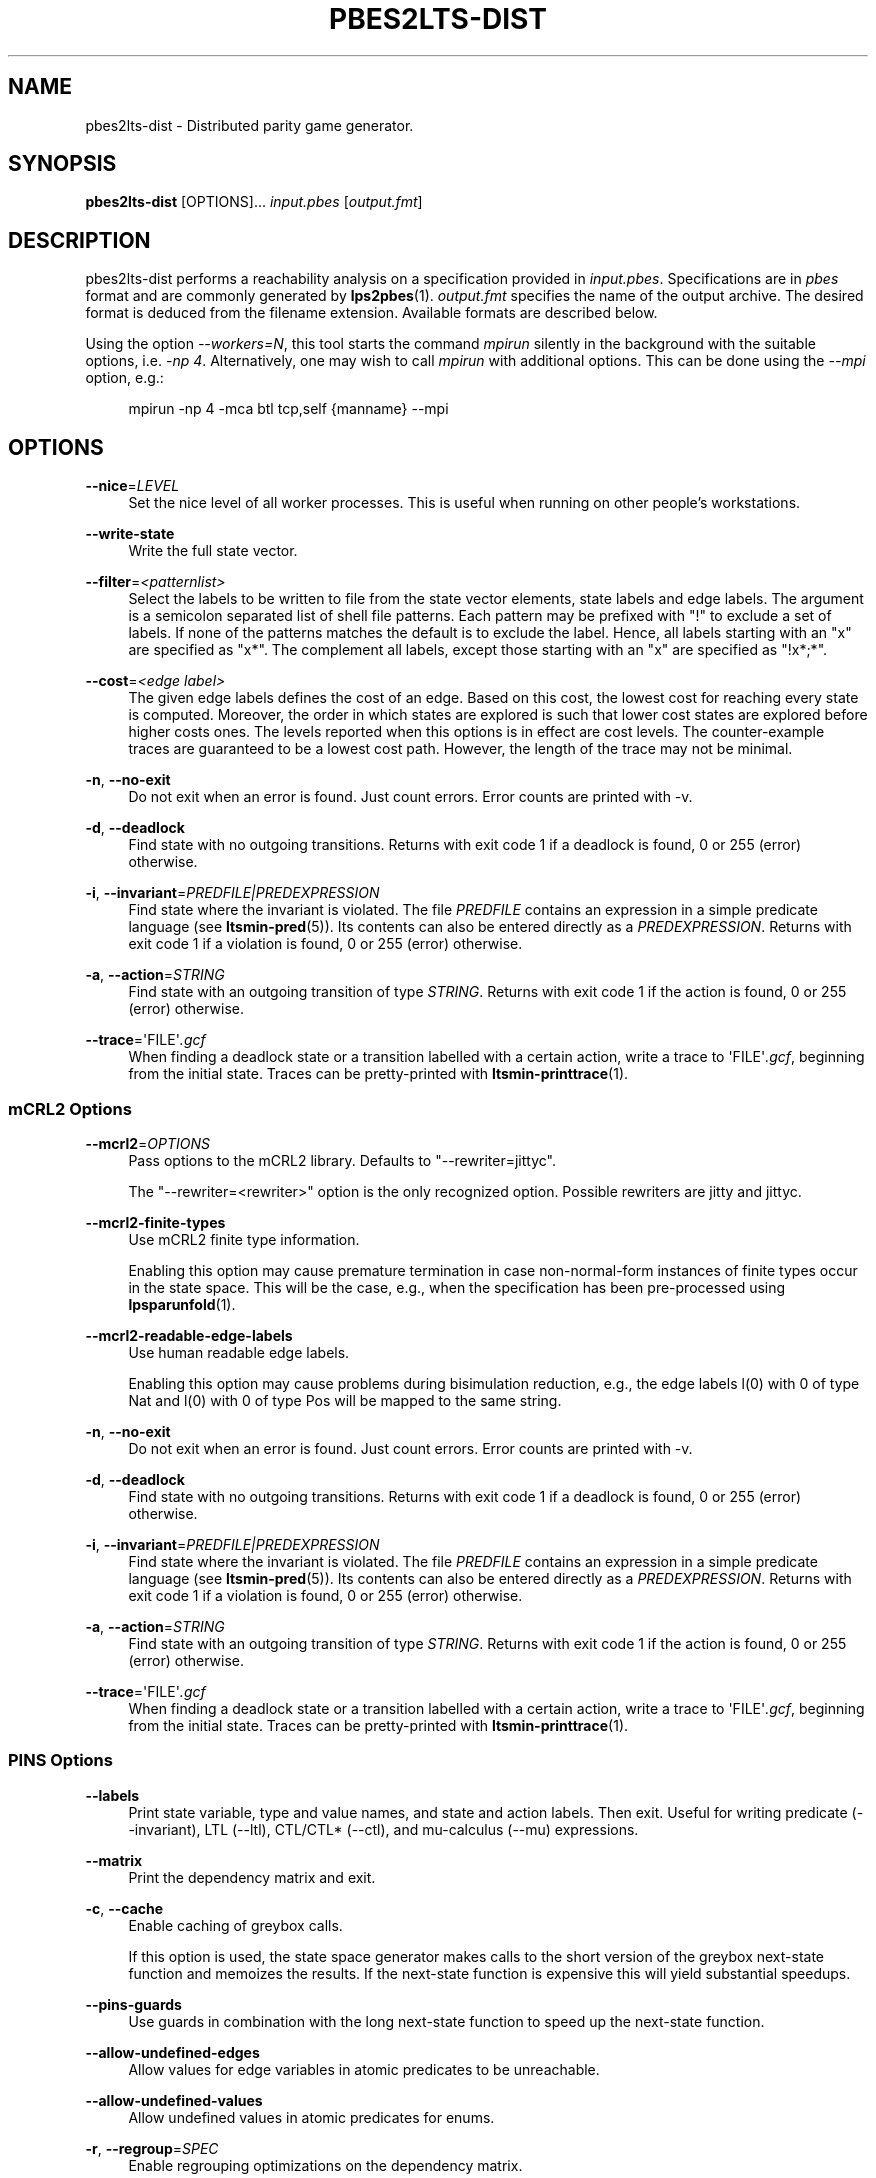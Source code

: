 '\" t
.\"     Title: pbes2lts-dist
.\"    Author: [FIXME: author] [see http://www.docbook.org/tdg5/en/html/author]
.\" Generator: DocBook XSL Stylesheets vsnapshot <http://docbook.sf.net/>
.\"      Date: 12/17/2018
.\"    Manual: LTSmin Manual
.\"    Source: LTSmin 3.0.2
.\"  Language: English
.\"
.TH "PBES2LTS\-DIST" "1" "12/17/2018" "LTSmin 3\&.0\&.2" "LTSmin Manual"
.\" -----------------------------------------------------------------
.\" * Define some portability stuff
.\" -----------------------------------------------------------------
.\" ~~~~~~~~~~~~~~~~~~~~~~~~~~~~~~~~~~~~~~~~~~~~~~~~~~~~~~~~~~~~~~~~~
.\" http://bugs.debian.org/507673
.\" http://lists.gnu.org/archive/html/groff/2009-02/msg00013.html
.\" ~~~~~~~~~~~~~~~~~~~~~~~~~~~~~~~~~~~~~~~~~~~~~~~~~~~~~~~~~~~~~~~~~
.ie \n(.g .ds Aq \(aq
.el       .ds Aq '
.\" -----------------------------------------------------------------
.\" * set default formatting
.\" -----------------------------------------------------------------
.\" disable hyphenation
.nh
.\" disable justification (adjust text to left margin only)
.ad l
.\" -----------------------------------------------------------------
.\" * MAIN CONTENT STARTS HERE *
.\" -----------------------------------------------------------------
.SH "NAME"
pbes2lts-dist \- Distributed parity game generator\&.
.SH "SYNOPSIS"
.sp
\fBpbes2lts\-dist\fR [OPTIONS]\&... \fIinput\&.pbes\fR [\fIoutput\&.fmt\fR]
.SH "DESCRIPTION"
.sp
pbes2lts\-dist performs a reachability analysis on a specification provided in \fIinput\&.pbes\fR\&. Specifications are in \fIpbes\fR format and are commonly generated by \fBlps2pbes\fR(1)\&. \fIoutput\&.fmt\fR specifies the name of the output archive\&. The desired format is deduced from the filename extension\&. Available formats are described below\&.
.sp
Using the option \fI\-\-workers=N\fR, this tool starts the command \fImpirun\fR silently in the background with the suitable options, i\&.e\&. \fI\-np 4\fR\&. Alternatively, one may wish to call \fImpirun\fR with additional options\&. This can be done using the \fI\-\-mpi\fR option, e\&.g\&.:
.sp
.if n \{\
.RS 4
.\}
.nf
mpirun \-np 4 \-mca btl tcp,self {manname} \-\-mpi
.fi
.if n \{\
.RE
.\}
.sp
.SH "OPTIONS"
.PP
\fB\-\-nice\fR=\fILEVEL\fR
.RS 4
Set the nice level of all worker processes\&. This is useful when running on other people\(cqs workstations\&.
.RE
.PP
\fB\-\-write\-state\fR
.RS 4
Write the full state vector\&.
.RE
.PP
\fB\-\-filter\fR=\fI<patternlist>\fR
.RS 4
Select the labels to be written to file from the state vector elements, state labels and edge labels\&. The argument is a semicolon separated list of shell file patterns\&. Each pattern may be prefixed with "!" to exclude a set of labels\&. If none of the patterns matches the default is to exclude the label\&. Hence, all labels starting with an "x" are specified as "x*"\&. The complement all labels, except those starting with an "x" are specified as "!x*;*"\&.
.RE
.PP
\fB\-\-cost\fR=\fI<edge label>\fR
.RS 4
The given edge labels defines the cost of an edge\&. Based on this cost, the lowest cost for reaching every state is computed\&. Moreover, the order in which states are explored is such that lower cost states are explored before higher costs ones\&. The levels reported when this options is in effect are cost levels\&. The counter\-example traces are guaranteed to be a lowest cost path\&. However, the length of the trace may not be minimal\&.
.RE
.PP
\fB\-n\fR, \fB\-\-no\-exit\fR
.RS 4
Do not exit when an error is found\&. Just count errors\&. Error counts are printed with
\-v\&.
.RE
.PP
\fB\-d\fR, \fB\-\-deadlock\fR
.RS 4
Find state with no outgoing transitions\&. Returns with exit code 1 if a deadlock is found, 0 or 255 (error) otherwise\&.
.RE
.PP
\fB\-i\fR, \fB\-\-invariant\fR=\fIPREDFILE|PREDEXPRESSION\fR
.RS 4
Find state where the invariant is violated\&. The file
\fIPREDFILE\fR
contains an expression in a simple predicate language (see
\fBltsmin-pred\fR(5))\&. Its contents can also be entered directly as a
\fIPREDEXPRESSION\fR\&. Returns with exit code 1 if a violation is found, 0 or 255 (error) otherwise\&.
.RE
.PP
\fB\-a\fR, \fB\-\-action\fR=\fISTRING\fR
.RS 4
Find state with an outgoing transition of type
\fISTRING\fR\&. Returns with exit code 1 if the action is found, 0 or 255 (error) otherwise\&.
.RE
.PP
\fB\-\-trace\fR=\*(AqFILE\*(Aq\fI\&.gcf\fR
.RS 4
When finding a deadlock state or a transition labelled with a certain action, write a trace to \*(AqFILE\*(Aq\fI\&.gcf\fR, beginning from the initial state\&. Traces can be pretty\-printed with
\fBltsmin-printtrace\fR(1)\&.
.RE
.SS "mCRL2 Options"
.PP
\fB\-\-mcrl2\fR=\fIOPTIONS\fR
.RS 4
Pass options to the mCRL2 library\&. Defaults to "\-\-rewriter=jittyc"\&.
.sp
The "\-\-rewriter=<rewriter>" option is the only recognized option\&. Possible rewriters are
jitty
and
jittyc\&.
.RE
.PP
\fB\-\-mcrl2\-finite\-types\fR
.RS 4
Use mCRL2 finite type information\&.
.sp
Enabling this option may cause premature termination in case non\-normal\-form instances of finite types occur in the state space\&. This will be the case, e\&.g\&., when the specification has been pre\-processed using
\fBlpsparunfold\fR(1)\&.
.RE
.PP
\fB\-\-mcrl2\-readable\-edge\-labels\fR
.RS 4
Use human readable edge labels\&.
.sp
Enabling this option may cause problems during bisimulation reduction, e\&.g\&., the edge labels l(0) with 0 of type Nat and l(0) with 0 of type Pos will be mapped to the same string\&.
.RE
.PP
\fB\-n\fR, \fB\-\-no\-exit\fR
.RS 4
Do not exit when an error is found\&. Just count errors\&. Error counts are printed with
\-v\&.
.RE
.PP
\fB\-d\fR, \fB\-\-deadlock\fR
.RS 4
Find state with no outgoing transitions\&. Returns with exit code 1 if a deadlock is found, 0 or 255 (error) otherwise\&.
.RE
.PP
\fB\-i\fR, \fB\-\-invariant\fR=\fIPREDFILE|PREDEXPRESSION\fR
.RS 4
Find state where the invariant is violated\&. The file
\fIPREDFILE\fR
contains an expression in a simple predicate language (see
\fBltsmin-pred\fR(5))\&. Its contents can also be entered directly as a
\fIPREDEXPRESSION\fR\&. Returns with exit code 1 if a violation is found, 0 or 255 (error) otherwise\&.
.RE
.PP
\fB\-a\fR, \fB\-\-action\fR=\fISTRING\fR
.RS 4
Find state with an outgoing transition of type
\fISTRING\fR\&. Returns with exit code 1 if the action is found, 0 or 255 (error) otherwise\&.
.RE
.PP
\fB\-\-trace\fR=\*(AqFILE\*(Aq\fI\&.gcf\fR
.RS 4
When finding a deadlock state or a transition labelled with a certain action, write a trace to \*(AqFILE\*(Aq\fI\&.gcf\fR, beginning from the initial state\&. Traces can be pretty\-printed with
\fBltsmin-printtrace\fR(1)\&.
.RE
.SS "PINS Options"
.PP
\fB\-\-labels\fR
.RS 4
Print state variable, type and value names, and state and action labels\&. Then exit\&. Useful for writing predicate (\-\-invariant), LTL (\-\-ltl), CTL/CTL* (\-\-ctl), and mu\-calculus (\-\-mu) expressions\&.
.RE
.PP
\fB\-\-matrix\fR
.RS 4
Print the dependency matrix and exit\&.
.RE
.PP
\fB\-c\fR, \fB\-\-cache\fR
.RS 4
Enable caching of greybox calls\&.
.sp
If this option is used, the state space generator makes calls to the short version of the greybox next\-state function and memoizes the results\&. If the next\-state function is expensive this will yield substantial speedups\&.
.RE
.PP
\fB\-\-pins\-guards\fR
.RS 4
Use guards in combination with the long next\-state function to speed up the next\-state function\&.
.RE
.PP
\fB\-\-allow\-undefined\-edges\fR
.RS 4
Allow values for edge variables in atomic predicates to be unreachable\&.
.RE
.PP
\fB\-\-allow\-undefined\-values\fR
.RS 4
Allow undefined values in atomic predicates for enums\&.
.RE
.PP
\fB\-r\fR, \fB\-\-regroup\fR=\fISPEC\fR
.RS 4
Enable regrouping optimizations on the dependency matrix\&.
.sp
\fISPEC\fR
is a comma\-separated sequence of transformations
\fI<(\fR\fI\fIT\fR\fR\fI,)+>\fR
which are applied in this order to the dependency matrix\&. The following transformations
\fIT\fR
are available:
.PP
gs
.RS 4
Group Safely; macro for "\fBgc\fR,\fBgr\fR,\fBcw\fR,\fBrs\fR"; almost always a win\&.
.RE
.PP
ga
.RS 4
Group Aggressively (row subsumption); macro for "\fBgc\fR,\fBrs\fR,\fBru\fR,\fBcw\fR,\fBrs\fR"; can be a huge win, but in some cases causes slower state space generation\&.
.RE
.PP
gsa
.RS 4
Group Simulated Annealing; macro for "\fBgc\fR,\fBgr\fR,\fBcsa\fR,\fBrs\fR"; almost always a win; usually better than
\fBgs\fR\&.
.RE
.PP
gc
.RS 4
Group Columns; macro for "\fBcs\fR,\fBcn\fR"\&.
.RE
.PP
gr
.RS 4
Group Rows; macro for "\fBrs\fR,\fBrn\fR"\&.
.RE
.PP
cs
.RS 4
Column Sort; sort columns lexicographically\&.
.RE
.PP
cn
.RS 4
Column Nub; (temporarily) group duplicate columns, thereby making
\fIca\fR
more tractable\&. Requires
\fBcs\fR\&.
.RE
.PP
cw
.RS 4
Column sWap; minimize distance between columns by swapping them heuristically\&. This reordering improves performance of the symbolic data structures\&.
.RE
.PP
ca
.RS 4
Column All permutations; try to find the column permutation with the best cost metric\&. Potentially, this is an expensive operation\&.
.RE
.PP
csa
.RS 4
Column Simulated Annealing; minimize distance between columns by swapping them using simulated annealing\&.
.RE
.PP
rs
.RS 4
Row Sort; sort rows lexicographically\&.
.RE
.PP
rn
.RS 4
Row Nub; remove duplicate rows from the dependency matrix\&. This is always a win\&. Requires
\fBrs\fR\&.
.RE
.PP
ru
.RS 4
Row sUbsume; try to remove more rows than nubbing, thereby trading speed for memory\&. Requires
\fBrs\fR\&.
.RE
.PP
w2W
.RS 4
Over\-approximate all must\-write to may\-write\&. May\-write supports the copy (\-) dependency\&.
.RE
.PP
r2+
.RS 4
Over\-approximate read to read+write\&. Allows read dependencies to also subsume write dependencies\&.
.RE
.PP
w2+
.RS 4
Over\-approximate must\-write to read+write\&. Allows must\-write dependencies to also subsume read dependencies\&.
.RE
.PP
W2+
.RS 4
Over\-approximate may\-write to read+write\&. Allows must\-write dependencies to also subsume read dependencies\&.
.RE
.PP
\-2r
.RS 4
Over\-approximate copy to read\&. May be useful for testing whether the dependency matrix is correct\&.
.RE
.PP
rb4w
.RS 4
Use special heuristics to move read dependencies before write dependences\&. Often a win in symbolic state space generation\&.
.RE
.PP
mm
.RS 4
Writes metrics of the selected (\fBsr\fR,
\fBsw\fR,
\fBsc\fR) matrix to stdout\&. The following metrics are printed:
.sp
.RS 4
.ie n \{\
\h'-04' 1.\h'+01'\c
.\}
.el \{\
.sp -1
.IP "  1." 4.2
.\}
Event span: the total distance between the minimum and maximum column of rows\&.
.RE
.sp
.RS 4
.ie n \{\
\h'-04' 2.\h'+01'\c
.\}
.el \{\
.sp -1
.IP "  2." 4.2
.\}
Normalized event span: the event span divided by the size of the matrix (rows x columns)\&.
.RE
.sp
.RS 4
.ie n \{\
\h'-04' 3.\h'+01'\c
.\}
.el \{\
.sp -1
.IP "  3." 4.2
.\}
Weighted event span: the weighted event span, the event span, including a moment signifying the location of the span\&. See, Siminiceanu et al\&., we use moment 1\&.
.RE
.sp
.RS 4
.ie n \{\
\h'-04' 4.\h'+01'\c
.\}
.el \{\
.sp -1
.IP "  4." 4.2
.\}
Normalized weighted event span: the weighted event span divided by the size of the matrix (rows x column)\&.
.RE
.RE
.PP
sr
.RS 4
Select the read matrix for
\fBcs\fR,
\fBcsa\fR,
\fBcw\fR,
\fBca\fR,
\fBrs\fR,
\fBbcm\fR,
\fBbs\fR,
\fBbk\fR,
\fBvcm\fR,
\fBvacm\fR,
\fBvgps\fR
and
\fBmm\fR\&.
.RE
.PP
sw
.RS 4
Select the write matrix (default) for
\fBcs\fR,
\fBcsa\fR,
\fBcw\fR,
\fBca\fR,
\fBrs\fR,
\fBbcm\fR,
\fBbs\fR,
\fBbk\fR,
\fBvcm\fR,
\fBvacm\fR,
\fBvgps\fR
and
\fBmm\fR\&. The write matrix is the default selection, because only write dependencies can create new nodes in decision diagrams\&. A bad variable order in the write matrix thus leads to a large number of peak nodes during reachability analysis\&. A bad variable order in the read matrix can also lead to a slow reachability analysis, but typically not as severe as a bad variable order in the write matrix\&. Slow reachability analysis due to a bad variable order in the read matrix causes many recursive calls to the relational product operation\&. Typically it is best that read dependencies are moved to the top DD level, thus left most in the read matrix\&.
.RE
.PP
sc
.RS 4
Select the combined matrix for
\fBcs\fR,
\fBcsa\fR,
\fBcw\fR,
\fBca\fR,
\fBrs\fR,
\fBbcm\fR,
\fBbs\fR,
\fBbk\fR,
\fBvcm\fR,
\fBvacm\fR,
\fBvgps\fR
and
\fBmm\fR\&. The combined matrix is the logical or of the read and write matrix\&.
.RE
.PP
bg
.RS 4
Use a bipartite graph (default) for
\fBbcm\fR,
\fBbk\fR,
\fBbs\fR,
\fBvcm\fR,
\fBvacm\fR
and
\fBvgps\fR\&.
.RE
.PP
tg
.RS 4
Create a total graph of the bipartite graph for
\fBbcm\fR,
\fBbk\fR,
\fBbs\fR,
\fBvcm\fR,
\fBvacm\fR
and
\fBvgps\fR\&. This adds more vertices and edges thus increasing computation time, but sometimes provides a better ordering\&.
.RE
.sp
Below, the sparse matrix algorithms prefixed with
\fBb\fR
are only available when LTSmin is compiled with Boost\&. Algorithms prefixed with
\fBv\fR
are only available when LTSmin is compiled with ViennaCL\&.
.PP
bcm
.RS 4
Apply Boost\(cqs Cuthill\-McKee ordering\&.
.RE
.PP
bk
.RS 4
Apply Boost\(cqs King ordering\&.
.RE
.PP
bs
.RS 4
Apply Boost\(cqs Sloan ordering\&.
.RE
.PP
vcm
.RS 4
Apply ViennaCL\(cqs Cuthill\-McKee ordering\&.
.RE
.PP
vacm
.RS 4
Apply ViennaCL\(cqs advanced Cuthill\-McKee ordering\&.
.RE
.PP
vgps
.RS 4
Apply ViennaCl\(cqs Gibbs\-Poole\-Stockmeyer ordering\&.
.RE
.PP
f
.RS 4
Apply FORCE ordering\&.
.RE
.RE
.PP
\fB\-\-row\-perm\fR=\fIPERM\fR
.RS 4
Apply row permutation
\fIPERM\fR, where
\fIPERM\fR
is a sequence of row numbers, separated by a comma\&. E\&.g\&. the vector 2,1,0 will swap row 2 with row 0\&.
.RE
.PP
\fB\-\-col\-perm\fR=\fIPERM\fR
.RS 4
Apply column permutation
\fIPERM\fR, where
\fIPERM\fR
is a sequence of column numbers, separated by a comma\&. E\&.g\&. the vector 2,1,0 will swap column 2 with column 0\&.
.RE
.PP
\fB\-\-col\-ins\fR=\fIPAIRS\fR
.RS 4
Insert columns before other columns in the dependency matrix\&.
.sp
\fIPAIRS\fR
is a comma\-separated sequence of pairs
\fI<(C\&.C\fR,)+>\*(Aq\&. E\&.g\&.
\fB\-\-col\-ins=1\&.0\fR
will insert column
\fB1\fR
before column
\fB0\fR\&. Each pair contains a source column
\fBC\fR
and a target column
\fBC\*(Aq\fR\&. During the application of the whole sequence,
\fBC\fR
will always be the column number that corresponds with the column before the application of the whole sequence\&. The column number
\fBC\*(Aq\fR
will always be the column during the application of the whole sequence\&. This means that in for example
\fB\-\-col\-ins=2\&.0,1\&.0\fR, first column
\fB2\fR
is inserted at position
\fB0\fR, then column
\fB1\fR
is inserted at position
\fB0\fR\&. The result will be that the original column
\fB2\fR
will be at position
\fB1\fR\&. Another important detail is that when
\fB\-\-col\-ins\fR
is used, all source columns will temporarily be "removed" during reordering from the dependency matrix, i\&.e\&. when the
\fB\-r\fR,\fB\-\-regroup\fR
option is given\&. After reordering is done, the columns will be inserted at the desired target position\&. In other words, reordering algorithms given by the option
\fB\-r\fR,\fB\-\-regroup\fR, will only be applied on the dependency matrix with source columns removed\&.
.RE
.PP
\fB\-\-sloan\-w1\fR=\fIWEIGHT1\fR
.RS 4
Use
\fIWEIGHT1\fR
as the first weight for the Sloan algorithm, see
\m[blue]\fBhttps://www\&.boost\&.org/doc/libs/1_66_0/libs/graph/doc/sloan_ordering\&.htm\fR\m[]\&.
.RE
.PP
\fB\-\-sloan\-w2\fR=\fIWEIGHT2\fR
.RS 4
Use
\fIWEIGHT2\fR
as the second weight for the Sloan algorithm, see
\m[blue]\fBhttps://www\&.boost\&.org/doc/libs/1_66_0/libs/graph/doc/sloan_ordering\&.htm\fR\m[]\&.
.RE
.PP
\fB\-\-graph\-metrics\fR
.RS 4
Print Boost\(cqs and ViennaCL\(cqs graph metrics (only available when LTSmin is compiled with Boost or ViennaCL)\&.
.RE
.PP
\fB\-\-regroup\-exit\fR
.RS 4
Exit with 0 when regrouping is done\&.
.RE
.PP
\fB\-\-regroup\-time\fR
.RS 4
Print timing information of each transformation, given in sequence
\fB\-\-regroup\fR
(\fB\-r\fR)\&.
.RE
.PP
\fB\-\-mucalc\fR=\fIFILE\fR|\fIFORMULA\fR
.RS 4
Compute a parity game for the mu\-calculus formula\&.
.sp
The mu\-calculus formula is provided in the file
\fIFILE\fR
or directly as a string
\fIFORMULA\fR\&. The syntax and tool support are described in
\fBltsmin-mucalc\fR(5)\&.
.RE
.PP
\fB\-\-por\fR=\fIheur|del\fR
.RS 4
Activate partial\-order reduction
.sp
Partial\-Order Reduction (POR) can reduce the state space when searching for deadlocks (\-d) or accepting cycles (\-\-ltl)\&. Two POR algorithms are available:
.PP
heur
.RS 4
Uses a cost\-based heuristic beam\-search to find the smallest stubborn set
.RE
.PP
del
.RS 4
Uses Valmari\(cqs deletion algorithm to find the smallest stubborn set by iteratively removing transitions while maintaining the constraints\&.
.RE
.RE
.PP
\fB\-\-weak\fR
.RS 4
Use weak commutativity in partial\-order reduction\&. Possibly yielding better reductions\&.
.RE
.PP
\fB\-\-leap\fR
.RS 4
Use leaping partial\-order reduction, by combining several disjoint stubborn sets sequentially\&.
.RE
.SH "ENVIRONMENT VARIABLES"
.sp
LTSmin supports the following list of environment variables\&.
.sp
.it 1 an-trap
.nr an-no-space-flag 1
.nr an-break-flag 1
.br
.B Table\ \&1.\ \&Environment Variables:
.TS
allbox tab(:);
ltB ltB ltB.
T{
Name
T}:T{
Unit
T}:T{
Description
T}
.T&
lt lt lt
lt lt lt.
T{
.sp
LTSMIN_MEM_SIZE
T}:T{
.sp
bytes
T}:T{
.sp
Sets the amount of system memory to the given value\&.
T}
T{
.sp
LTSMIN_NUM_CPUS
T}:T{
.sp
constant
T}:T{
.sp
Sets the amount of CPUs to the given value\&.
T}
.TE
.sp 1
.sp
The variables \fBLTSMIN_MEM_SIZE\fR, and \fBLTSMIN_NUM_CPUS\fR are particularly relevant when neither \fBsysconf(3)\fR nor \fBcgroups(7)\fR is able to properly detect these limits, e\&.g\&. when LTSmin runs on Travis CI in a docker container\&.
.SS "LTS I/O Options"
.PP
\fB\-\-block\-size\fR=\fIBYTES\fR
.RS 4
Size of a block in bytes\&. Defaults to 32,768\&.
.RE
.PP
\fB\-\-cluster\-size\fR=\fIBLOCKS\fR
.RS 4
Number of blocks in a cluster\&. Defaults to 32\&.
.RE
.SS "Hybrid Runtime Options"
.sp
The Hybrid Runtime Environment provides startup options for several parallel architectures\&.
.sp
.it 1 an-trap
.nr an-no-space-flag 1
.nr an-break-flag 1
.br
.ps +1
\fBPosix threads options\fR
.RS 4
.sp
If the application supports it and Posix threads are supported by the OS then the following option is available:
.PP
\fB\-\-threads[=\fR\fB\fIcount\fR\fR\fB]\fR
.RS 4
Start
\fIcount\fR
worker threads\&. The default count is the number of CPU\(cqs in the system\&.
.RE
.RE
.sp
.it 1 an-trap
.nr an-no-space-flag 1
.nr an-break-flag 1
.br
.ps +1
\fBPosix processes options\fR
.RS 4
.sp
If the application supports it and Posix shared memory is supported by the OS then the following option is available:
.PP
\fB\-\-procs[=\fR\fB\fIcount\fR\fR\fB]\fR
.RS 4
Fork
\fIcount\fR
worker processes\&. The default count is the number of CPUs in the system\&.
.RE
.sp
Note that MacOS X only supports Posix shared memory from version 10\&.7 (Lion) onwards\&.
.RE
.sp
.it 1 an-trap
.nr an-no-space-flag 1
.nr an-break-flag 1
.br
.ps +1
\fBMPI options\fR
.RS 4
.sp
If the application supports it and MPI support was compiled into the binary then the following options are available:
.PP
\fB\-\-workers=\fR\fB\fIcount\fR\fR
.RS 4
Start the program with
\fIcount\fR
MPI workers\&.
.RE
.PP
\fB\-\-mpirun=\fR\fB\fImpirun arguments\fR\fR
.RS 4
Invoke mpirun with the given arguments\&.
.RE
.PP
\fB\-\-mpi\fR
.RS 4
Ignore
\fB\-\-workers\fR
and
\fB\-\-mpirun\fR
options and start the MPI runtime\&.
.RE
.RE
.SS "General Options"
.PP
\fB\-v\fR
.RS 4
Increase the level of verbosity
.RE
.PP
\fB\-q\fR
.RS 4
Be quiet; do not print anything to the terminal\&.
.RE
.PP
\fB\-\-debug=\fR\fB\fIfile\fR\fR
.RS 4
Enable debugging output for
\fIfile\fR\&.
.RE
.PP
\fB\-\-version\fR
.RS 4
Print version string of this tool\&.
.RE
.PP
\fB\-h\fR, \fB\-\-help\fR
.RS 4
Print help text
.RE
.PP
\fB\-\-usage\fR
.RS 4
Print short usage summary\&.
.RE
.PP
\fB\-\-stats\fR
.RS 4
Enable statistics gathering/printing\&.
.RE
.PP
\fB\-\-timeout=INT\fR
.RS 4
Terminate after the given amount of seconds\&.
.RE
.PP
\fB\-\-where\fR
.RS 4
Include file and line number in debug messages\&.
.RE
.PP
\fB\-\-when\fR
.RS 4
Include the wall time since program start in all messages\&.
.RE
.SH "FILE FORMATS"
.sp
The following file formats are supported:
.sp
.RS 4
.ie n \{\
\h'-04'\(bu\h'+03'\c
.\}
.el \{\
.sp -1
.IP \(bu 2.3
.\}
Directory format (\fI*\&.dir\fR,
\fI*\&.dz\fR
and
\fI*\&.gcf\fR)
.RE
.sp
.RS 4
.ie n \{\
\h'-04'\(bu\h'+03'\c
.\}
.el \{\
.sp -1
.IP \(bu 2.3
.\}
Vector format (\fI*\&.dir\fR,
\fI*\&.gcd\fR,
\fI*\&.gcf\fR)
.RE
.sp
.RS 4
.ie n \{\
\h'-04'\(bu\h'+03'\c
.\}
.el \{\
.sp -1
.IP \(bu 2.3
.\}
Binary Coded Graphs (\fI*\&.bcg\fR)
.RE
.sp
.RS 4
.ie n \{\
\h'-04'\(bu\h'+03'\c
.\}
.el \{\
.sp -1
.IP \(bu 2.3
.\}
Aldebaran Format (\fI*\&.aut\fR)
.RE
.sp
.RS 4
.ie n \{\
\h'-04'\(bu\h'+03'\c
.\}
.el \{\
.sp -1
.IP \(bu 2.3
.\}
FSM Format (\fI*\&.fsm\fR)
.RE
.sp
.RS 4
.ie n \{\
\h'-04'\(bu\h'+03'\c
.\}
.el \{\
.sp -1
.IP \(bu 2.3
.\}
MRMC/Prism (\fI*\&.tra\fR+\fI*\&.lab\fR)
.RE
.sp
.RS 4
.ie n \{\
\h'-04'\(bu\h'+03'\c
.\}
.el \{\
.sp -1
.IP \(bu 2.3
.\}
PGSolver format (\fI*\&.pg\fR)
.RE
.sp
If a tool operates in streaming mode then support for file formats is limited, as can be seen in the following table:
.TS
allbox tab(:);
ltB ltB ltB.
T{
Format
T}:T{
Streaming mode
T}:T{
Load/Store mode
T}
.T&
lt lt lt
lt lt lt
lt lt lt
lt lt lt
lt lt lt
lt lt lt
lt lt lt.
T{
.sp
DIR
T}:T{
.sp
R/W
T}:T{
.sp
R/W
T}
T{
.sp
VEC
T}:T{
.sp
R/W
T}:T{
.sp
R/W
T}
T{
.sp
BCG
T}:T{
.sp
W
T}:T{
.sp
R/W
T}
T{
.sp
AUT
T}:T{
.sp
W
T}:T{
.sp
R/W
T}
T{
.sp
FSM
T}:T{
.sp
W
T}:T{
.sp
W
T}
T{
.sp
TRA
T}:T{
.sp
\-
T}:T{
.sp
R/W
T}
T{
.sp
PG
T}:T{
.sp
\-
T}:T{
.sp
W
T}
.TE
.sp 1
.sp
The directory format uses multiple files to store an LTS\&. The various extension explain how these files are stored in the underlying file system\&. The \fI*\&.dir\fR format uses multiple files in a directory without compression\&. If the LTS has one edge label, no state labels and does not store state vectors then these files are backwards compatible\&. Neither the \fI*\&.dz\fR nor the \fI*\&.gcf\fR formats are backwards compatible\&. Both formats use compression\&. The first uses a directory for the files, second interleaves files into a single file\&.
.sp
If you try to open a \fI*\&.dir\fR with the old mCRL tools and you get the error message:
.sp
.if n \{\
.RS 4
.\}
.nf
wrong file version: 0
.fi
.if n \{\
.RE
.\}
.sp
.sp
then the directory is probably compressed\&. If that happens then you may convert the directory by typing the command:
.sp
.if n \{\
.RS 4
.\}
.nf
ltsmin\-convert bad\&.dir good\&.dir
.fi
.if n \{\
.RE
.\}
.sp
.SH "EXIT STATUS"
.PP
\fB0\fR
.RS 4
Successful termination\&.
.RE
.PP
\fB1\fR
.RS 4
Counter example found\&.
.RE
.PP
\fB255\fR
.RS 4
Some error occurred\&.
.RE
.SH "SUPPORT"
.sp
Send questions, bug reports, comments and feature suggestions to the \m[blue]\fBLTSmin Support Team\fR\m[]\&\s-2\u[1]\d\s+2\&.
.SH "SEE ALSO"
.sp
\fBltsmin\fR(7), \fBltsmin-convert\fR(1), \fBltsmin-printtrace\fR(1), \fBltsmin-ltl\fR(5), \fBltsmin-mucalc\fR(5), \fBetf\fR(5), \m[blue]\fBmuCRL\fR\m[]\&\s-2\u[2]\d\s+2, \m[blue]\fBmCRL2\fR\m[]\&\s-2\u[3]\d\s+2, \m[blue]\fBDiVinE 2\fR\m[]\&\s-2\u[4]\d\s+2, \m[blue]\fBprom\fR\m[]\&\s-2\u[5]\d\s+2, and \m[blue]\fBProB\fR\m[]\&\s-2\u[6]\d\s+2
.SH "NOTES"
.IP " 1." 4
LTSmin Support Team
.RS 4
\%mailto:ltsmin-support@lists.utwente.nl
.RE
.IP " 2." 4
muCRL
.RS 4
\%http://www.cwi.nl/~mcrl/
.RE
.IP " 3." 4
mCRL2
.RS 4
\%http://www.mcrl2.org/
.RE
.IP " 4." 4
DiVinE 2
.RS 4
\%http://divine.fi.muni.cz/
.RE
.IP " 5." 4
prom
.RS 4
\%http://eprints.eemcs.utwente.nl/22042/
.RE
.IP " 6." 4
ProB
.RS 4
\%https://www3.hhu.de/stups/prob/index.php/Main_Page
.RE
